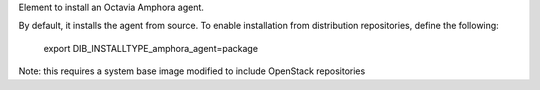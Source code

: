 Element to install an Octavia Amphora agent.

By default, it installs the agent from source. To enable installation from
distribution repositories, define the following:
    export DIB_INSTALLTYPE_amphora_agent=package

Note: this requires a system base image modified to include OpenStack
repositories
